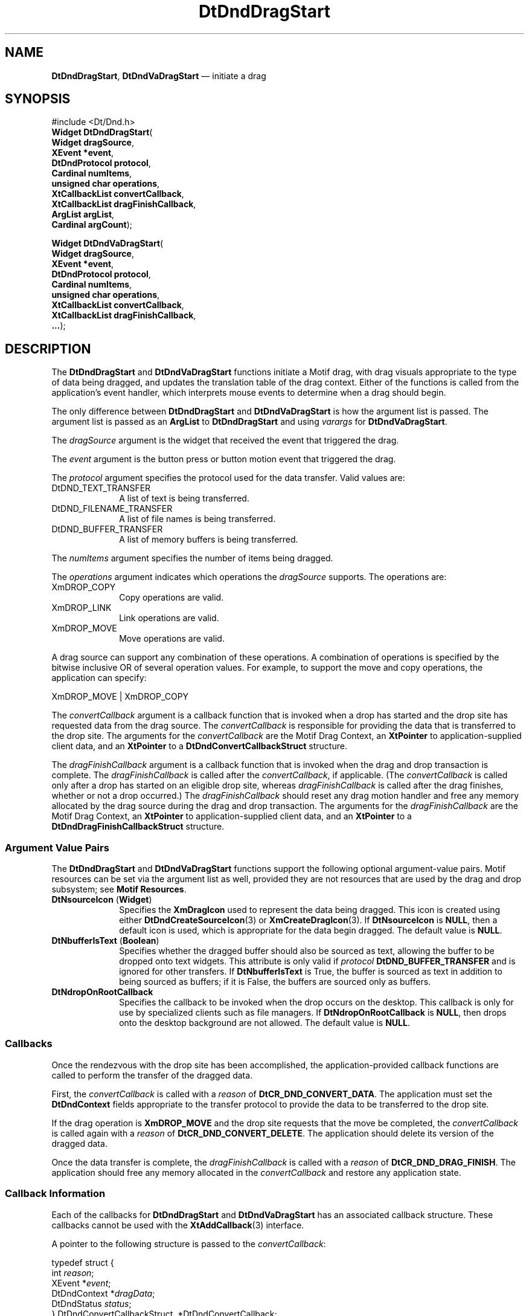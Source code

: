'\" t
...\" DndDragS.sgm /main/8 1996/09/08 20:02:44 rws $
.de P!
.fl
\!!1 setgray
.fl
\\&.\"
.fl
\!!0 setgray
.fl			\" force out current output buffer
\!!save /psv exch def currentpoint translate 0 0 moveto
\!!/showpage{}def
.fl			\" prolog
.sy sed -e 's/^/!/' \\$1\" bring in postscript file
\!!psv restore
.
.de pF
.ie     \\*(f1 .ds f1 \\n(.f
.el .ie \\*(f2 .ds f2 \\n(.f
.el .ie \\*(f3 .ds f3 \\n(.f
.el .ie \\*(f4 .ds f4 \\n(.f
.el .tm ? font overflow
.ft \\$1
..
.de fP
.ie     !\\*(f4 \{\
.	ft \\*(f4
.	ds f4\"
'	br \}
.el .ie !\\*(f3 \{\
.	ft \\*(f3
.	ds f3\"
'	br \}
.el .ie !\\*(f2 \{\
.	ft \\*(f2
.	ds f2\"
'	br \}
.el .ie !\\*(f1 \{\
.	ft \\*(f1
.	ds f1\"
'	br \}
.el .tm ? font underflow
..
.ds f1\"
.ds f2\"
.ds f3\"
.ds f4\"
.ta 8n 16n 24n 32n 40n 48n 56n 64n 72n 
.TH "DtDndDragStart" "library call"
.SH "NAME"
\fBDtDndDragStart\fP,
\fBDtDndVaDragStart\fP \(em initiate a drag
.SH "SYNOPSIS"
.PP
.nf
#include <Dt/Dnd\&.h>
\fBWidget \fBDtDndDragStart\fP\fR(
\fBWidget \fBdragSource\fR\fR,
\fBXEvent *\fBevent\fR\fR,
\fBDtDndProtocol \fBprotocol\fR\fR,
\fBCardinal \fBnumItems\fR\fR,
\fBunsigned char \fBoperations\fR\fR,
\fBXtCallbackList \fBconvertCallback\fR\fR,
\fBXtCallbackList \fBdragFinishCallback\fR\fR,
\fBArgList \fBargList\fR\fR,
\fBCardinal \fBargCount\fR\fR);
.fi
.PP
.nf
\fBWidget \fBDtDndVaDragStart\fP\fR(
\fBWidget \fBdragSource\fR\fR,
\fBXEvent *\fBevent\fR\fR,
\fBDtDndProtocol \fBprotocol\fR\fR,
\fBCardinal \fBnumItems\fR\fR,
\fBunsigned char \fBoperations\fR\fR,
\fBXtCallbackList \fBconvertCallback\fR\fR,
\fBXtCallbackList \fBdragFinishCallback\fR\fR,
\fB\&.\&.\&.\fR);
.fi
.SH "DESCRIPTION"
.PP
The
\fBDtDndDragStart\fP and
\fBDtDndVaDragStart\fP functions initiate a Motif drag, with drag visuals appropriate to the
type of data being dragged,
and updates the translation table of the drag context\&.
Either of the functions
is called from the application\&'s event handler, which interprets
mouse events to determine when a drag should begin\&.
.PP
The only difference between
\fBDtDndDragStart\fP and
\fBDtDndVaDragStart\fP is how the argument list is passed\&.
The argument list is passed as an
\fBArgList\fR to
\fBDtDndDragStart\fP and using
\fIvarargs\fP for
\fBDtDndVaDragStart\fP\&.
.PP
The
\fIdragSource\fP argument is the widget that received the event that triggered the drag\&.
.PP
The
\fIevent\fP argument is the button press or button motion event that triggered the drag\&.
.PP
The
\fIprotocol\fP argument specifies the protocol used for the data transfer\&.
Valid values are:
.IP "DtDND_TEXT_TRANSFER" 10
A list of text is being transferred\&.
.IP "DtDND_FILENAME_TRANSFER" 10
A list of file names is being transferred\&.
.IP "DtDND_BUFFER_TRANSFER" 10
A list of memory buffers is being transferred\&.
.PP
The
\fInumItems\fP argument specifies the number of items being dragged\&.
.PP
The
\fIoperations\fP argument indicates which operations the
\fIdragSource\fP supports\&.
The operations are:
.IP "XmDROP_COPY" 10
Copy operations are valid\&.
.IP "XmDROP_LINK" 10
Link operations are valid\&.
.IP "XmDROP_MOVE" 10
Move operations are valid\&.
.PP
A drag source can support any combination of these operations\&.
A combination of operations is specified by the
bitwise inclusive OR of several operation values\&.
For example, to support the move and copy operations,
the application can specify:
.PP
.nf
\f(CWXmDROP_MOVE | XmDROP_COPY\fR
.fi
.PP
.PP
The
\fIconvertCallback\fP argument is a callback function that
is invoked when a drop has started and the drop site has requested
data from the drag source\&.
The
\fIconvertCallback\fP is responsible for providing the data that is transferred to the drop site\&.
The arguments for the
\fIconvertCallback\fP are the Motif Drag Context, an
\fBXtPointer\fR to application-supplied client data,
and an
\fBXtPointer\fR to a
\fBDtDndConvertCallbackStruct\fR structure\&.
.PP
The
\fIdragFinishCallback\fP argument is a callback function that
is invoked when the drag and drop transaction is complete\&.
The
\fIdragFinishCallback\fP is called after the
\fIconvertCallback\fP, if applicable\&.
(The
\fIconvertCallback\fP is called only after a drop has started
on an eligible drop site, whereas
\fIdragFinishCallback\fP is called after the drag finishes,
whether or not a drop occurred\&.)
The
\fIdragFinishCallback\fP should reset any drag motion handler and free any memory allocated
by the drag source during the drag and drop transaction\&.
The arguments
for the
\fIdragFinishCallback\fP are the Motif Drag Context, an
\fBXtPointer\fR to application-supplied client data,
and an
\fBXtPointer\fR to a
\fBDtDndDragFinishCallbackStruct\fR structure\&.
.SS "Argument Value Pairs"
.PP
The
\fBDtDndDragStart\fP and
\fBDtDndVaDragStart\fP functions support the following optional argument-value pairs\&.
Motif resources can be set via the argument list as well,
provided they are not resources that are used by the drag and drop subsystem;
see
\fBMotif Resources\fP\&.
.IP "\fBDtNsourceIcon\fP (\fBWidget\fR)" 10
Specifies the
\fBXmDragIcon\fP used to represent the data being dragged\&.
This icon is created using either
\fBDtDndCreateSourceIcon\fP(3) or
\fBXmCreateDragIcon\fP(3)\&. If
\fBDtNsourceIcon\fP is
\fBNULL\fP, then a default icon is used, which is appropriate for the data
begin dragged\&.
The default value is
\fBNULL\fP\&.
.IP "\fBDtNbufferIsText\fP (\fBBoolean\fR)" 10
Specifies whether the dragged buffer should also be sourced
as text, allowing the buffer to be dropped onto text widgets\&.
This attribute is only valid if
\fIprotocol\fP \fBDtDND_BUFFER_TRANSFER\fP and is ignored for other transfers\&.
If
\fBDtNbufferIsText\fP is True, the buffer is sourced as text in addition
to being sourced as buffers;
if it is False, the buffers are sourced only as buffers\&.
.IP "\fBDtNdropOnRootCallback\fP" 10
Specifies the callback to be invoked when the drop occurs on the desktop\&.
This callback is only for use by specialized clients such as file managers\&.
If
\fBDtNdropOnRootCallback\fP is
\fBNULL\fP, then drops onto the desktop background are not allowed\&.
The default value is
\fBNULL\fP\&. 
.SS "Callbacks"
.PP
Once the rendezvous with the drop site has been accomplished,
the application-provided callback functions are called
to perform the transfer of the dragged data\&.
.PP
First, the
\fIconvertCallback\fP is called with a
\fIreason\fP of
\fBDtCR_DND_CONVERT_DATA\fP\&. The application must set the
\fBDtDndContext\fR fields appropriate to the transfer protocol to
provide the data to be transferred to the drop site\&.
.PP
If the drag operation is
\fBXmDROP_MOVE\fP and the drop site requests that the move be completed,
the
\fIconvertCallback\fP is called again with a
\fIreason\fP of
\fBDtCR_DND_CONVERT_DELETE\fP\&. The application should delete its version of the dragged data\&.
.PP
Once the data transfer is complete, the
\fIdragFinishCallback\fP is called with a
\fIreason\fP of
\fBDtCR_DND_DRAG_FINISH\fP\&. The application should free any memory allocated in the
\fIconvertCallback\fP and restore any application state\&.
.SS "Callback Information"
.PP
Each of the callbacks for
\fBDtDndDragStart\fP and
\fBDtDndVaDragStart\fP has an associated callback structure\&.
These callbacks cannot be used with the
\fBXtAddCallback\fP(3) interface\&.
.PP
A pointer to the following structure is passed to the
\fIconvertCallback\fP:
.PP
.nf
\f(CWtypedef struct {
        int \fIreason\fP;
        XEvent *\fIevent\fP;
        DtDndContext *\fIdragData\fP;
        DtDndStatus \fIstatus\fP;
} DtDndConvertCallbackStruct, *DtDndConvertCallback;\fR
.fi
.PP
.PP
The
\fIreason\fP argument indicates why the callback was invoked\&.
The possible reasons for this callback are:
.IP "DtCR_DND_CONVERT_DATA" 10
The callback provides the requested data by setting appropriate
fields in the
\fIdragData\fP structure\&.
.IP "DtCR_DND_CONVERT_DELETE" 10
The callback completes the
\fBXmDROP_MOVE\fP operation by deleting its copy of the dragged data\&.
.PP
The
\fIevent\fP argument
points to the
\fBXEvent\fR that triggered the callback\&.
.PP
The
\fIdragData\fP argument
specifies the
\fBDtDndContext\fR that contains the data to be dragged\&.
If the
\fIreason\fP argument
is
\fBDtCR_DND_CONVERT_DATA,\fP the application must provide the data by setting the relevant fields in the
\fBDtDndContext\fR, as described in the following
\fBStructures\fP section\&.
If the
\fIreason\fP argument is
\fBDtCR_DND_CONVERT_DELETE\fP, the application must delete the original data that
completes a move operation\&.
.PP
The
\fIstatus\fP argument
indicates the status of the conversion\&.
The application can set this to
\fBDtDND_FAILURE\fP to cancel the conversion and consequently the drag and drop operation\&.
The value of
\fIstatus\fP is normally
\fBDtDND_SUCCESS\fP\&.
.PP
A pointer to the following structure is passed to the
\fIdragFinishCallback\fP:
.PP
.nf
\f(CWtypedef struct {
        int \fIreason\fP;
        XEvent *\fIevent\fP;
        DtDndContext *\fIdragData\fP;
        Widget \fIsourceIcon\fP;
} DtDndDragFinishCallbackStruct, *DtDndDragFinishCallback;\fR
.fi
.PP
.PP
The
\fIreason\fP argument
indicates why the callback was invoked\&.
The valid reason for this callback is
\fBDtCR_DND_DRAG_FINISH\fP\&.
.PP
The
\fIevent\fP argument
points to the
\fBXEvent\fR that triggered the callback\&.
.PP
The
\fIsourceIcon\fP argument
specifies the source icon registered in the call to
\fBDtDndDragStart\fP\&. This widget is provided to allow the application to free data associated
with the source icon and optionally destroy the source icon\&.
.PP
The
\fIdragData\fP argument specifies the
\fBDtDndContext\fR that contains the data that was dragged\&.
The application should free any
data it associated with the
\fIdragData\fP\&.
.SS "Structures"
.PP
The following structures are used by the drag source in the
\fIconvertCallback\fP and
\fIdragFinishCallback\fP to communicate data between the application and the drag and drop subsystem\&.
The
\fBDtDndContext\fR structure is passed to these callbacks as
\fIdragData\fP in the callback structure appropriate to the callback\&.
.PP
In the
\fIconvertCallback\fP, the application that is acting as the drag source is responsible for filling
in the
\fBDtDndContext\fR structure with the data being transferred\&.
.PP
In the
\fIdragFinishCallback\fP, the application acting as the drag source is responsible for freeing any
data it allocated for use in the
\fBDtDndContext\fR structure\&.
.PP
.nf
\f(CWtypedef struct _DtDndContext {
        DtDndProtocol \fIprotocol\fP;
        int \fInumItems\fP;
        union {
                XmString *\fIstrings\fP;
                String *\fIfiles\fP;
                DtDndBuffer *\fIbuffers\fP;
        } \fIdata\fP;
} DtDndContext;\fR
.fi
.PP
.PP
The
\fIprotocol\fP argument indicates the data transfer protocol under which the data in the
\fBDtDndContext\fR is being transferred\&.
Valid values are:
.IP "DtDND_TEXT_TRANSFER" 10
A list of text is being transferred\&.
.IP "DtDND_FILENAME_TRANSFER" 10
A list of file names is being transferred\&.
.IP "DtDND_BUFFER_TRANSFER" 10
A list of memory buffers is being transferred\&.
.PP
The
\fInumItems\fP argument indicates the number of items being transferred\&.
.PP
The
\fIdata\fP argument is a union containing data that
should be stored and read in the format
corresponding to the specified
\fIprotocol\fP\&. The data structures corresponding to the transfer protocols are as follows\&.
.PP
The
\fIstrings\fP argument is valid if the
\fIprotocol\fP is
\fBDtDND_TEXT_TRANSFER\fP\&. The
\fIstrings\fP argument is an array of pointers to Motif strings
containing the text being transferred\&.
.PP
The
\fIfiles\fP argument is valid if the
\fIprotocol\fP is
\fBDtDND_FILENAME_TRANSFER\fP\&. It is an array of pointers to the names of the files being transferred\&.
The file names have been converted to local host file names
where possible\&.
.PP
The
\fIbuffers\fP argument is valid if the
\fIprotocol\fP is
\fBDtDND_BUFFER_TRANSFER\fP\&. It is an array of pointers to
\fBDtDndBuffer\fR structures containing the meory buffers being transferred\&.
.PP
The following structure is used with
\fBDtDND_FILENAME_TRANSFER\fP:
.PP
.nf
\f(CWtypedef struct _DtDndBuffer {
        void *\fIbp\fP;
        int \fIsize\fP;
        string \fIname\fP;
} DtDndBuffer;\fR
.fi
.PP
.PP
The
\fIbp\fP argument points to the buffer data being transferred\&.
.PP
The
\fIsize\fP argument indicates the number of bytes in the buffer\&.
.PP
The
\fIname\fP argument points to the name of the buffer\&.
.SS "Motif Resources"
.PP
When it calls
\fBXmDragStart\fP(3), the
\fBDtDndDragStart\fP function sets Motif resources;
the application must not modify the values of any of these resources\&.
Resources other than those listed here
can be used and are passed through to the underlying
\fBXmDragStart\fP call\&.
.PP
The following resources are modified by
\fBDtDndDragStart\fP and
\fBDtDndVaDragStart\fP in the Motif Drag Context:
.IP "   \(bu" 6
\fBXmNblendModel\fP
.IP "   \(bu" 6
\fBXmNclientData\fP
.IP "   \(bu" 6
\fBXmNconvertProc\fP
.IP "   \(bu" 6
\fBXmNcursorBackground\fP
.IP "   \(bu" 6
\fBXmNcursorForeground\fP
.IP "   \(bu" 6
\fBXmNdragDropFinishCallback\fP
.IP "   \(bu" 6
\fBXmNdragOperations\fP
.IP "   \(bu" 6
\fBXmNdropFinishCallback\fP
.IP "   \(bu" 6
\fBXmNdropStartCallback\fP
.IP "   \(bu" 6
\fBXmNexportTargets\fP
.IP "   \(bu" 6
\fBXmNnumExportTargets\fP
.IP "   \(bu" 6
\fBXmNsourcePixmapIcon\fP
.IP "   \(bu" 6
\fBXmNtopLevelEnterCallback\fP
.PP
The following resources are modified by
\fBDtDndDragStart\fP and
\fBDtDndVaDragStart\fP in the Motif Drag Icon:
.IP "   \(bu" 6
\fBXmNattachment\fP
.IP "   \(bu" 6
\fBXmNdepth\fP
.IP "   \(bu" 6
\fBXmNheight\fP
.IP "   \(bu" 6
\fBXmNhotX\fP
.IP "   \(bu" 6
\fBXmNhotY\fP
.IP "   \(bu" 6
\fBXmNmask\fP
.IP "   \(bu" 6
\fBXmNoffsetX\fP
.IP "   \(bu" 6
\fBXmNoffsetY\fP
.IP "   \(bu" 6
\fBXmNpixmap\fP
.IP "   \(bu" 6
\fBXmNwidth\fP
.SH "RETURN VALUE"
.PP
Upon successful completion, the
\fBDtDndDragStart\fP function returns the drag context widget created
when the Motif drag is started;
otherwise, it returns
\fBNULL\fP if the drag could not be started\&.
.SH "SEE ALSO"
.PP
\fBDt/Dnd\&.h - DtDnd\fP(5), \fBDtDtsFileToDataType\fP(3), \fBDtDndCreateSourceIcon\fP(3), \fBDtDndDropRegister\fP(3), \fBDtDndDropRegister\fP(3), \fBDtDndDropUnregister\fP(3), \fBXmCreateDragIcon\fP(3), \fBXmDragContext\fP(3), \fBXmDragIcon\fP(3), \fBXmDragStart\fP(3)\&. 
...\" created by instant / docbook-to-man, Sun 02 Sep 2012, 09:40
